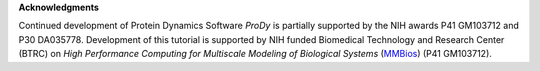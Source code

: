 **Acknowledgments**

Continued development of Protein Dynamics Software *ProDy* is partially supported 
by the NIH awards P41 GM103712 and P30 DA035778. Development of this tutorial is 
supported by NIH funded Biomedical Technology and Research Center (BTRC) on 
*High Performance Computing for Multiscale Modeling of Biological Systems* (`MMBios`_) 
(P41 GM103712).

.. _MMBios: http://mmbios.org/